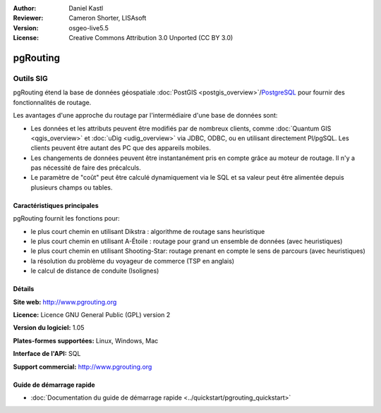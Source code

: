 :Author: Daniel Kastl
:Reviewer: Cameron Shorter, LISAsoft
:Version: osgeo-live5.5
:License: Creative Commons Attribution 3.0 Unported (CC BY 3.0)

.. image:: ../../images/project_logos/logo-pgRouting.png
  :scale: 100 %
  :alt: Logo pgRouting
  :align: right
  :target: http://www.pgrouting.org/

pgRouting
================================================================================

Outils SIG
~~~~~~~~~~~~~~~~~~~~~~~~~~~~~~~~~~~~~~~~~~~~~~~~~~~~~~~~~~~~~~~~~~~~~~~~~~~~~~~~

pgRouting étend la base de données géospatiale :doc:`PostGIS <postgis_overview>`/`PostgreSQL <http://www.postgresql.org>`_ pour fournir des fonctionnalités de routage.

Les avantages d'une approche du routage par l'intermédiaire d'une base de données sont:

* Les données et les attributs peuvent être modifiés par de nombreux clients, comme :doc:`Quantum GIS <qgis_overview>` et :doc:`uDig <udig_overview>` via JDBC, ODBC, ou en utilisant directement Pl/pgSQL. Les clients peuvent être autant des PC que des appareils mobiles.
* Les changements de données peuvent être instantanément pris en compte grâce au moteur de routage. Il n'y a pas nécessité de faire des précalculs.
* Le paramètre de "coût" peut être calculé dynamiquement via le SQL et sa valeur peut être alimentée depuis plusieurs champs ou tables.

.. image:: ../../images/screenshots/800x600/pgrouting.png
  :scale: 60 %
  :alt: Requête pgRouting dans pgAdminIII
  :align: right

Caractéristiques principales
--------------------------------------------------------------------------------

pgRouting fournit les fonctions pour:

* le plus court chemin en utilisant Dikstra : algorithme de routage sans heuristique
* le plus court chemin en utilisant A-Étoile : routage pour grand un ensemble de données (avec heuristiques)
* le plus court chemin en utilisant Shooting-Star: routage prenant en compte le sens de parcours (avec heuristiques)
* la résolution du problème du voyageur de commerce (TSP en anglais)
* le calcul de distance de conduite (Isolignes)

.. Implemented Standards
   ---------------------

.. * OGC standards compliant

Détails
--------------------------------------------------------------------------------

**Site web:** http://www.pgrouting.org

**Licence:** Licence GNU General Public (GPL) version 2

**Version du logiciel:** 1.05

**Plates-formes supportées:** Linux, Windows, Mac

**Interface de l'API:** SQL

**Support commercial:** http://www.pgrouting.org

Guide de démarrage rapide
--------------------------------------------------------------------------------

* :doc:`Documentation du guide de démarrage rapide <../quickstart/pgrouting_quickstart>`

